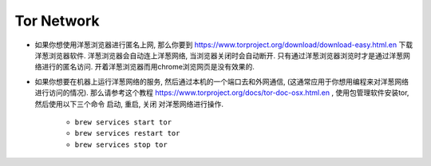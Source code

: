 Tor Network
==============================================================================

- 如果你想使用洋葱浏览器进行匿名上网, 那么你要到 https://www.torproject.org/download/download-easy.html.en 下载洋葱浏览器软件. 洋葱浏览器会自动连上洋葱网络, 当浏览器关闭时会自动断开. 只有通过洋葱浏览器浏览时才是通过洋葱网络进行的匿名访问. 开着洋葱浏览器而用chrome浏览网页是没有效果的.
- 如果你想要在机器上运行洋葱网络的服务, 然后通过本机的一个端口去和外网通信, (这通常应用于你想用编程来对洋葱网络进行访问的情况). 那么请参考这个教程 https://www.torproject.org/docs/tor-doc-osx.html.en , 使用包管理软件安装tor, 然后使用以下三个命令 ``启动``, ``重启``, ``关闭`` 对洋葱网络进行操作.

    - ``brew services start tor``
    - ``brew services restart tor``
    - ``brew services stop tor``
